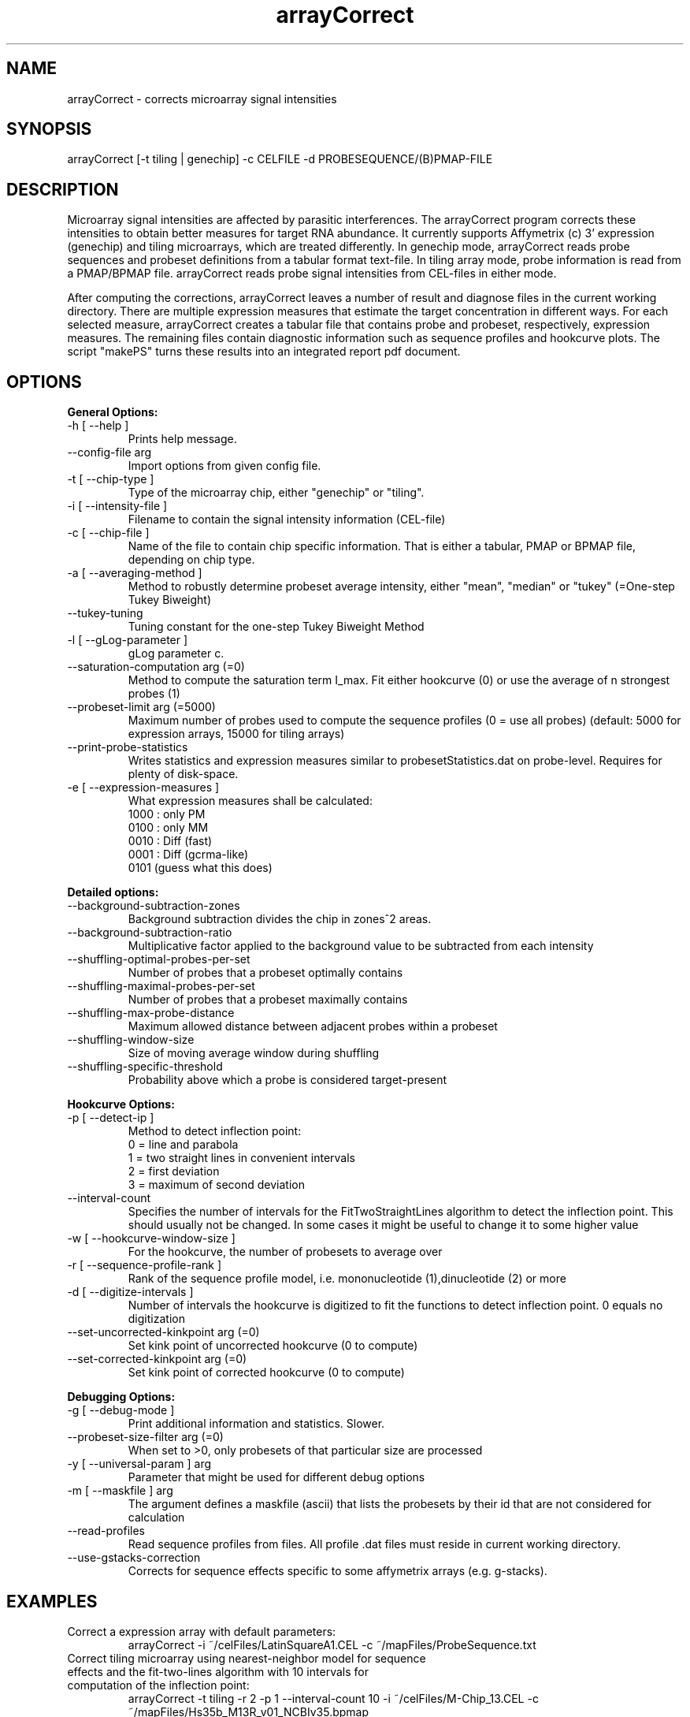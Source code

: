.TH arrayCorrect 1 "January 26, 2007" "version 0.1" "USER COMMANDS"
\"
\" .TH arrayCorrect 1 "" "" ""
.SH NAME
arrayCorrect \- corrects microarray signal intensities
.SH SYNOPSIS
arrayCorrect [\-t tiling | genechip] \-c CELFILE \-d PROBESEQUENCE/(B)PMAP-FILE
.SH DESCRIPTION
Microarray signal intensities are affected by parasitic
interferences. The arrayCorrect program corrects these intensities to
obtain better measures for target RNA abundance. It currently supports
Affymetrix (c) 3' expression (genechip) and tiling microarrays, which
are treated differently. In genechip mode, arrayCorrect reads probe sequences
and probeset definitions from a tabular format text-file. In tiling
array mode, probe information is read from a PMAP/BPMAP file. arrayCorrect reads
probe signal intensities from CEL\-files in either mode.
.PP
After computing the corrections, arrayCorrect leaves a number of result and
diagnose files in the current working directory. There are multiple
expression measures that estimate the target concentration in
different ways. For each selected measure, arrayCorrect creates a
tabular file
that contains probe and probeset, respectively, expression
measures. The remaining
files contain diagnostic information such as sequence profiles and
hookcurve plots. The script "makePS" turns these results into an
integrated report pdf document.
.SH OPTIONS
.B General Options:
.TP
\-h [ \-\-help ]
Prints help message.
.TP
\-\-config-file arg
Import options from given config file.
.TP
\-t [ \-\-chip\-type ]
Type of the microarray chip, either "genechip" or "tiling".
.TP
\-i [ \-\-intensity\-file ]
Filename to contain the signal intensity information (CEL\-file)
.TP
\-c [ \-\-chip\-file ]
Name of the file to contain chip specific information. That
is either a tabular, PMAP or BPMAP file, depending on chip type.
.TP
\-a [ \-\-averaging\-method ]
Method to robustly determine probeset average intensity,
either "mean",  "median" or "tukey" (=One-step Tukey Biweight)
.TP
\-\-tukey\-tuning
Tuning constant for the one-step Tukey Biweight Method
.TP
\-l [ \-\-gLog\-parameter ]
gLog parameter c.
.TP
\-\-saturation\-computation arg (=0)            
Method to compute the saturation term I_max. Fit either hookcurve (0)
or use the average of n strongest probes (1)
.TP
\-\-probeset\-limit arg (=5000)
Maximum number of probes used to compute the sequence profiles (0 =
use all probes) (default: 5000 for expression arrays, 15000 for tiling
arrays)
.TP
\-\-print\-probe\-statistics
Writes statistics and expression measures similar to
probesetStatistics.dat on probe-level. Requires for plenty of
disk-space.
.TP
\-e [ \-\-expression\-measures ]
What expression measures shall be calculated:
    1000  : only PM
    0100  : only MM
    0010  : Diff (fast)
    0001  : Diff (gcrma\-like)
    0101  (guess what this does)
.PP
.B Detailed options:
.TP
\-\-background\-subtraction\-zones
Background subtraction divides the chip in zones^2 areas.
.TP
\-\-background\-subtraction\-ratio
Multiplicative factor applied to the background value
to be subtracted from each intensity
.TP
\-\-shuffling\-optimal\-probes\-per\-set
Number of probes that a probeset optimally contains
.TP
\-\-shuffling\-maximal\-probes\-per\-set
Number of probes that a probeset maximally contains
.TP
\-\-shuffling\-max\-probe\-distance
Maximum allowed distance between adjacent probes within a probeset
.TP
\-\-shuffling\-window\-size
Size of moving average window during shuffling
.TP
\-\-shuffling\-specific\-threshold
Probability above which a probe is considered target\-present
.PP
.B Hookcurve Options:
.TP
\-p [ \-\-detect\-ip ]
Method to detect inflection point: 
        0 = line and parabola
        1 = two straight lines in convenient intervals
        2 = first deviation
        3 = maximum of second deviation
.TP
\-\-interval\-count
Specifies the number of intervals for the FitTwoStraightLines
algorithm to detect the inflection point. This should usually
not be changed. In some cases it might be useful to change
it to some higher value
.TP
\-w [ \-\-hookcurve\-window\-size ]
For the hookcurve, the number of probesets to average over
.TP
\-r [ \-\-sequence\-profile\-rank ]
Rank of the sequence profile model, i.e. mononucleotide (1),dinucleotide
(2) or more
.TP
\-d [ \-\-digitize\-intervals ]
Number of intervals the hookcurve is digitized to fit the functions to
detect inflection point. 0 equals no digitization
.TP
\-\-set\-uncorrected\-kinkpoint arg (=0)    
Set kink point of uncorrected hookcurve (0 to compute)
.TP
\-\-set\-corrected\-kinkpoint arg (=0)
Set kink point of corrected hookcurve (0 to compute)
.PP
.B Debugging Options:
.TP
\-g [ \-\-debug\-mode ]   
Print additional information and statistics. Slower.
.TP
\-\-probeset\-size\-filter arg (=0) 
When set to >0, only probesets of that particular size are processed
.TP
\-y [ \-\-universal\-param ] arg    
Parameter that might be used for different debug options
.TP
\-m [ \-\-maskfile ] arg           
The argument defines a maskfile (ascii) that lists the probesets by
their id that are not considered for calculation 
.TP
\-\-read\-profiles                 
Read sequence profiles from files. All profile .dat files must reside
in current working directory.
.TP
\-\-use\-gstacks\-correction
Corrects for sequence effects specific to some affymetrix arrays
(e.g. g-stacks).
.SH EXAMPLES
.TP
Correct a expression array with default parameters:
arrayCorrect \-i ~/celFiles/LatinSquareA1.CEL \-c ~/mapFiles/ProbeSequence.txt
.PP
.TP
Correct tiling microarray using nearest-neighbor model for sequence effects and the fit-two-lines algorithm with 10 intervals for computation of the inflection point:
arrayCorrect \-t tiling \-r 2 \-p 1 \--interval-count 10 \-i ~/celFiles/M-Chip_13.CEL \-c ~/mapFiles/Hs35b_M13R_v01_NCBIv35.bpmap
.PP
\" .SH REFERENCES
\" blub
.SH AUTHORS
Mario Fasold, Jan Bruecker
